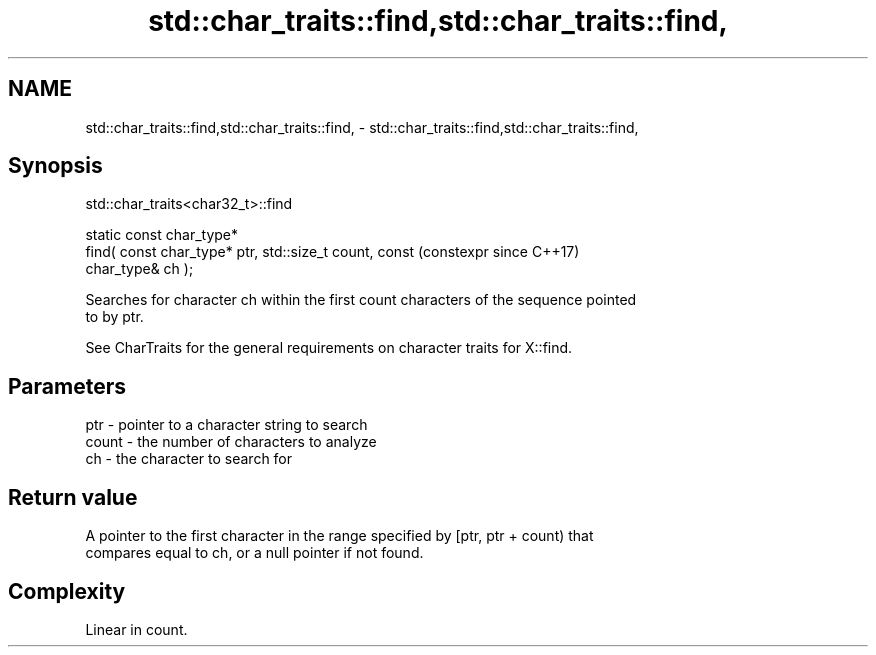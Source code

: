 .TH std::char_traits::find,std::char_traits::find, 3 "2024.06.10" "http://cppreference.com" "C++ Standard Libary"
.SH NAME
std::char_traits::find,std::char_traits::find, \- std::char_traits::find,std::char_traits::find,

.SH Synopsis
                             std::char_traits<char32_t>::find

   static const char_type*
       find( const char_type* ptr, std::size_t count, const     (constexpr since C++17)
   char_type& ch );

   Searches for character ch within the first count characters of the sequence pointed
   to by ptr.

   See CharTraits for the general requirements on character traits for X::find.

.SH Parameters

   ptr   - pointer to a character string to search
   count - the number of characters to analyze
   ch    - the character to search for

.SH Return value

   A pointer to the first character in the range specified by [ptr, ptr + count) that
   compares equal to ch, or a null pointer if not found.

.SH Complexity

   Linear in count.
